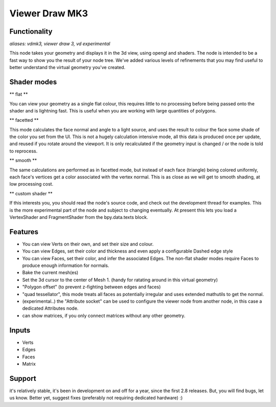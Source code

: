 Viewer Draw MK3
===============

Functionality
-------------

*aliases: vdmk3, viewer draw 3, vd experimental*

This node takes your geometry and displays it in the 3d view, using opengl and shaders. The node is intended to be a fast way to show you the result of your node tree. We've added various levels of refinements that you may find useful to better understand the virtual geometry you've created.

Shader modes
------------

** flat ** 

You can view your geometry as a single flat colour, this requires little to no processing before being passed onto the shader and is lightning fast. This is useful when you are working with large quantities of polygons.

** facetted **

This mode calculates the face normal and angle to a light source, and uses the result to colour the face some shade of the color you set from the UI. This is not a hugely calculation intensive mode, all this data is produced once per update, and reused if you rotate around the viewport. It is only recalculated if the geometry input is changed / or the node is told to reprocess.

** smooth **

The same calculations are performed as in facetted mode, but instead of each face (triangle) being colored uniformly, each face's vertices get a color associated with the vertex normal. This is as close as we will get to smooth shading, at low processing cost.

** custom shader **

If this interests you, you should read the node's source code, and check out the development thread for examples. This is the more experimental part of the node and subject to changing eventually. At present this lets you load a VertexShader and FragmentShader from the bpy.data.texts block.

Features
--------

- You can view Verts on their own, and set their size and colour.
- You can view Edges, set their color and thickness and even apply a configurable Dashed edge style
- You can view Faces, set their color, and infer the associated Edges. The non-flat shader modes require Faces to produce enough information for normals.
- Bake the current mesh(es)
- Set the 3d cursor to the center of Mesh 1. (handy for ratating around in this virtual geometry)
- "Polygon offset" (to prevent z-fighting between edges and faces)
- "quad tessellator", this mode treats all faces as potentially irregular and uses extended mathutils to get the normal.

- (experimental..) the "Attribute socket" can be used to configure the viewer node from another node, in this case a dedicated Attributes node.
- can show matrices, if you only connect matrices without any other geometry.

Inputs
------

- Verts
- Edges
- Faces
- Matrix

Support
-------

it's relatively stable, it's been in development on and off for a year, since the first 2.8 releases. But, you will find bugs, let us know. Better yet, suggest fixes (preferably not requiring dedicated hardware) :)


